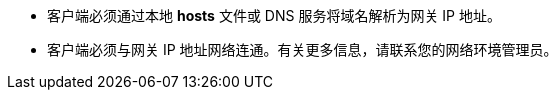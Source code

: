 // :ks_include_id: d8a06afae96b4c0bbb29c390f1fe18f5
* 客户端必须通过本地 **hosts** 文件或 DNS 服务将域名解析为网关 IP 地址。

* 客户端必须与网关 IP 地址网络连通。有关更多信息，请联系您的网络环境管理员。
